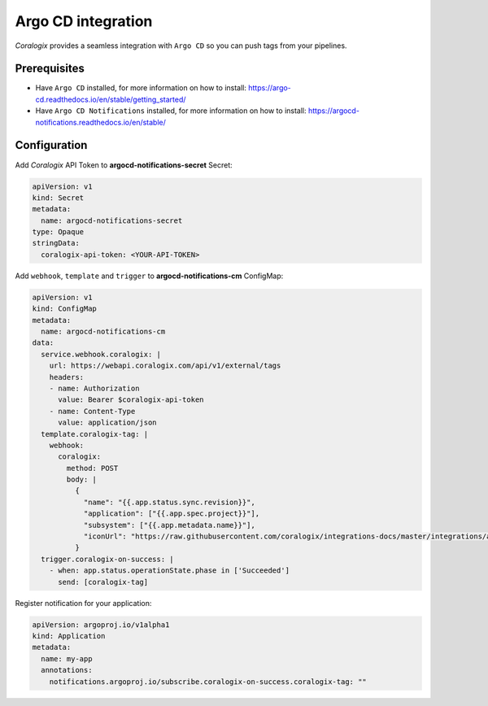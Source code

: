 Argo CD integration
===================

.. image:: images/argocd.svg
   :height: 70px
   :width: 300px
   :scale: 50 %
   :alt: Argo CD
   :align: left
   :target: https://argo-cd.readthedocs.io/en/stable/

*Coralogix* provides a seamless integration with ``Argo CD`` so you can push tags from your pipelines.

Prerequisites
-------------

* Have ``Argo CD`` installed, for more information on how to install: `<https://argo-cd.readthedocs.io/en/stable/getting_started/>`_
* Have ``Argo CD Notifications`` installed, for more information on how to install: `<https://argocd-notifications.readthedocs.io/en/stable/>`_

Configuration
-------------

Add *Coralogix* API Token to **argocd-notifications-secret** Secret:

.. code-block:: yaml

    apiVersion: v1
    kind: Secret
    metadata:
      name: argocd-notifications-secret
    type: Opaque
    stringData:
      coralogix-api-token: <YOUR-API-TOKEN>

Add ``webhook``, ``template`` and ``trigger`` to **argocd-notifications-cm** ConfigMap:

.. code-block:: yaml

    apiVersion: v1
    kind: ConfigMap
    metadata:
      name: argocd-notifications-cm
    data:
      service.webhook.coralogix: |
        url: https://webapi.coralogix.com/api/v1/external/tags
        headers:
        - name: Authorization
          value: Bearer $coralogix-api-token
        - name: Content-Type
          value: application/json
      template.coralogix-tag: |
        webhook:
          coralogix:
            method: POST
            body: |
              {
                "name": "{{.app.status.sync.revision}}",
                "application": ["{{.app.spec.project}}"],
                "subsystem": ["{{.app.metadata.name}}"],
                "iconUrl": "https://raw.githubusercontent.com/coralogix/integrations-docs/master/integrations/argocd/images/argocd.png"
              }
      trigger.coralogix-on-success: |
        - when: app.status.operationState.phase in ['Succeeded']
          send: [coralogix-tag]

Register notification for your application:

.. code-block:: yaml

    apiVersion: argoproj.io/v1alpha1
    kind: Application
    metadata:
      name: my-app
      annotations:
        notifications.argoproj.io/subscribe.coralogix-on-success.coralogix-tag: ""